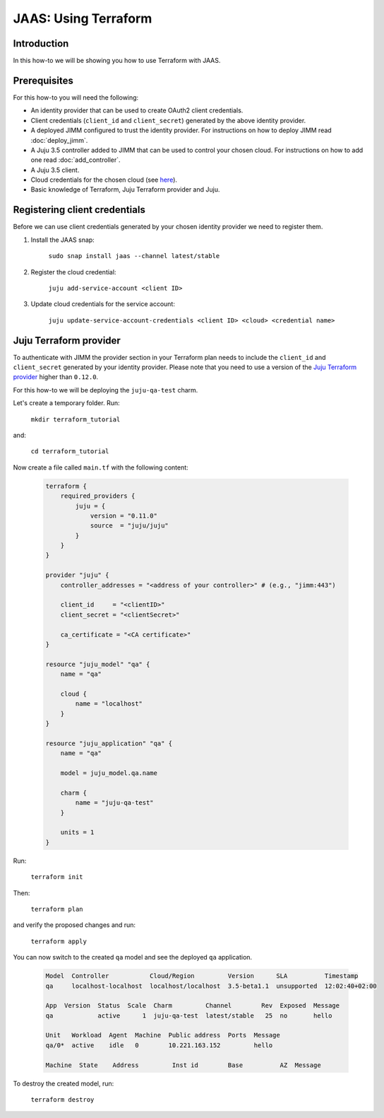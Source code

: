 JAAS: Using Terraform
=====================

Introduction
------------

In this how-to we will be showing you how to use Terraform with JAAS.

Prerequisites
-------------

For this how-to you will need the following:

- An identity provider that can be used to create OAuth2 client credentials.
- Client credentials (``client_id`` and ``client_secret``) generated by the above identity provider.
- A deployed JIMM configured to trust the identity provider. For instructions on 
  how to deploy JIMM read :doc:`deploy_jimm`.
- A Juju 3.5 controller added to JIMM that can be used to control your chosen cloud. For instructions
  on how to add one read :doc:`add_controller`.
- A Juju 3.5 client.
- Cloud credentials for the chosen cloud (see `here <https://juju.is/docs/juju/manage-credentials>`_).
- Basic knowledge of Terraform, Juju Terraform provider and Juju.

Registering client credentials
------------------------------

Before we can use client credentials generated by your chosen identity provider we need
to register them.

1. Install the JAAS snap:

    ``sudo snap install jaas --channel latest/stable``

2. Register the cloud credential:

    ``juju add-service-account <client ID>``

3. Update cloud credentials for the service account:

    ``juju update-service-account-credentials <client ID> <cloud> <credential name>``


Juju Terraform provider
-----------------------

To authenticate with JIMM the provider section in your Terraform plan needs to include 
the ``client_id`` and ``client_secret`` generated by your identity provider. Please note that 
you need to use a version of the `Juju Terraform provider <https://registry.terraform.io/providers/juju/juju/latest/docs>`_
higher than ``0.12.0``.

For this how-to we will be deploying the ``juju-qa-test`` charm.

Let's create a temporary folder. Run:

    ``mkdir terraform_tutorial``

and:

    ``cd terraform_tutorial``

Now create a file called ``main.tf`` with the following content:

    .. code::

        terraform {
            required_providers {
                juju = {
                    version = "0.11.0"
                    source  = "juju/juju"
                }
            }
        }

        provider "juju" {
            controller_addresses = "<address of your controller>" # (e.g., "jimm:443")

            client_id     = "<clientID>"
            client_secret = "<clientSecret>"

            ca_certificate = "<CA certificate>"
        }

        resource "juju_model" "qa" {
            name = "qa"

            cloud {
                name = "localhost"
            }
        }

        resource "juju_application" "qa" {
            name = "qa"

            model = juju_model.qa.name

            charm {
                name = "juju-qa-test"
            }

            units = 1
        }


Run:

    ``terraform init``

Then:

    ``terraform plan``

and verify the proposed changes and run:

    ``terraform apply``

You can now switch to the created ``qa`` model and see the deployed ``qa`` application.

    .. code::

        Model  Controller           Cloud/Region         Version      SLA          Timestamp
        qa     localhost-localhost  localhost/localhost  3.5-beta1.1  unsupported  12:02:40+02:00

        App  Version  Status  Scale  Charm         Channel        Rev  Exposed  Message
        qa            active      1  juju-qa-test  latest/stable   25  no       hello

        Unit   Workload  Agent  Machine  Public address  Ports  Message
        qa/0*  active    idle   0        10.221.163.152         hello

        Machine  State    Address         Inst id        Base          AZ  Message

To destroy the created model, run:

    ``terraform destroy``